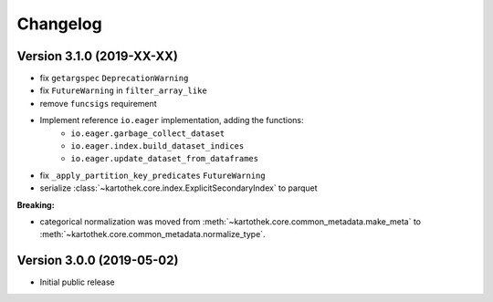 =========
Changelog
=========


Version 3.1.0 (2019-XX-XX)
==========================

- fix ``getargspec`` ``DeprecationWarning``
- fix ``FutureWarning`` in ``filter_array_like``
- remove ``funcsigs`` requirement
- Implement reference ``io.eager`` implementation, adding the functions:
    + ``io.eager.garbage_collect_dataset``
    + ``io.eager.index.build_dataset_indices``
    + ``io.eager.update_dataset_from_dataframes``
- fix ``_apply_partition_key_predicates`` ``FutureWarning``
- serialize :class:`~kartothek.core.index.ExplicitSecondaryIndex` to parquet

**Breaking:**

- categorical normalization was moved from :meth:`~kartothek.core.common_metadata.make_meta` to
  :meth:`~kartothek.core.common_metadata.normalize_type`.


Version 3.0.0 (2019-05-02)
==========================

- Initial public release
